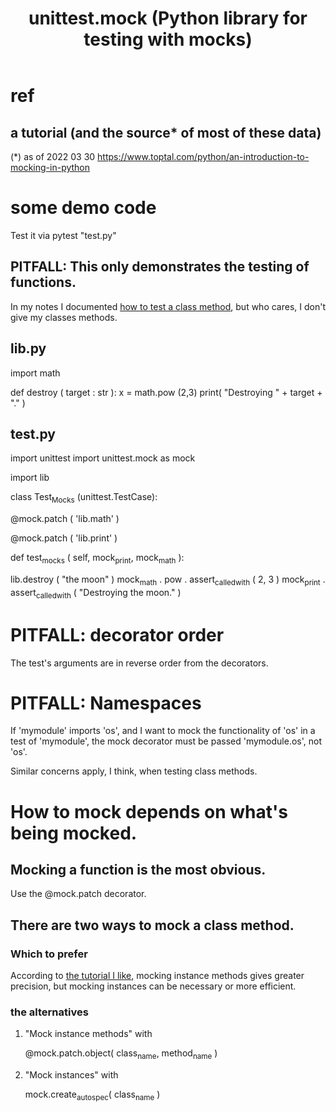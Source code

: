 :PROPERTIES:
:ID:       b279f98b-9c11-4671-9245-11cfa18ba756
:ROAM_ALIASES: "mocks in Python"
:END:
#+title: unittest.mock (Python library for testing with mocks)
* ref
** a tutorial (and the source* of most of these data)
:PROPERTIES:
:ID:       45d29b5c-5d6a-4fdc-be1c-bc14dcc2ff6a
:END:
   (*) as of 2022 03 30
   https://www.toptal.com/python/an-introduction-to-mocking-in-python
* some demo code
  Test it via
    pytest "test.py"
** PITFALL: This only demonstrates the testing of functions.
   In my notes I documented [[https://github.com/JeffreyBenjaminBrown/public_notes_with_github-navigable_links/blob/master/unittest_mock_python_library_for_testing.org#there-are-two-ways-to-mock-a-class-method][how to test a class method]],
   but who cares, I don't give my classes methods.
** lib.py
import math

# A scary IO function,
# which we want to somehow test without running.
def destroy ( target : str ):
  x = math.pow (2,3)
  print( "Destroying " + target + "." )
** test.py
import unittest
import unittest.mock as mock

import lib

class Test_Mocks (unittest.TestCase):

  @mock.patch ( 'lib.math' )
    # PITFALL: Notice that we don't mock `math`
    # per se; we mock `math` in the `lib` namespace.
    # Were we mocking instead, say, `os.getcwd`.
  @mock.patch ( 'lib.print' )
    # PITFALL: This is how to mock a builtin like `print`.
  def test_mocks ( self, mock_print, mock_math ):
      # PITFALL: The order of these mock arguments must be the reverse
      # of the order of the corresponding decorators.
    lib.destroy ( "the moon" )
    mock_math . pow . assert_called_with ( 2, 3 )
    mock_print . assert_called_with ( "Destroying the moon." )
* PITFALL: decorator order
  The test's arguments are in reverse order from the decorators.
* PITFALL: Namespaces
  If 'mymodule' imports 'os',
  and I want to mock the functionality of 'os'
  in a test of 'mymodule',
  the mock decorator must be passed 'mymodule.os', not 'os'.

  Similar concerns apply, I think, when testing class methods.
* How to mock depends on what's being mocked.
** Mocking a function is the most obvious.
   Use the @mock.patch decorator.
** There are two ways to mock a class method.
:PROPERTIES:
:ID:       d2a3ade8-f900-46fa-ad3c-53c10cbfb0a6
:END:
*** Which to prefer
    According to [[https://github.com/JeffreyBenjaminBrown/public_notes_with_github-navigable_links/blob/master/unittest_mock_python_library_for_testing.org#a-tutorial-and-the-source-of-most-of-these-data][the tutorial I like]],
    mocking instance methods gives greater precision,
    but mocking instances can be necessary or more efficient.
*** the alternatives
**** "Mock instance methods" with
     @mock.patch.object( class_name, method_name )
**** "Mock instances" with
     mock.create_autospec( class_name )
